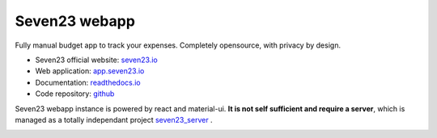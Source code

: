 Seven23 webapp
==============

.. image:: https://readthedocs.org/projects/seven23-webapp/badge/?version=latest
    :target: https://seven23-webapp.readthedocs.io/en/latest/?badge=latest
    :alt: Documentation Status

.. image:: https://travis-ci.org/sebastienbarbier/seven23_webapp.svg?branch=master
    :target: https://travis-ci.org/sebastienbarbier/seven23_webapp

Fully manual budget app to track your expenses. Completely opensource, with privacy by design.

- Seven23 official website: `seven23.io <https://seven23.io/>`_
- Web application: `app.seven23.io <https://app.seven23.io/>`_
- Documentation: `readthedocs.io <https://seven23-webapp.readthedocs.io/en/latest/>`_
- Code repository: `github <https://github.com/sebastienbarbier/seven23_webapp>`_

Seven23 webapp instance is powered by react and material-ui.
**It is not self sufficient and require a server**, which is managed as a totally independant project `seven23_server <https://github.com/sebastienbarbier/seven23_server>`_ .

.. image:: https://cellar-c2.services.clever-cloud.com/cdn.seven23.io/static/images/transactions-light.png
    :alt: Seven23 Screenshot
    :width: 100%